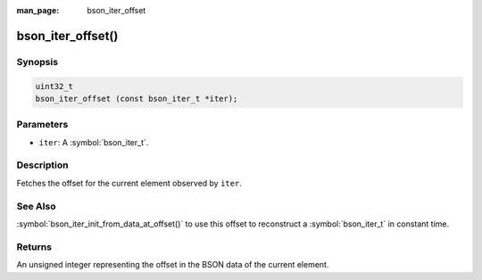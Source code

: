 :man_page: bson_iter_offset

bson_iter_offset()
==================

Synopsis
--------

.. code-block:: c

  uint32_t
  bson_iter_offset (const bson_iter_t *iter);

Parameters
----------

* ``iter``: A :symbol:`bson_iter_t`.

Description
-----------

Fetches the offset for the current element observed by ``iter``.

See Also
--------

:symbol:`bson_iter_init_from_data_at_offset()` to use this offset to reconstruct a :symbol:`bson_iter_t` in constant time.

Returns
-------

An unsigned integer representing the offset in the BSON data of the current element.

